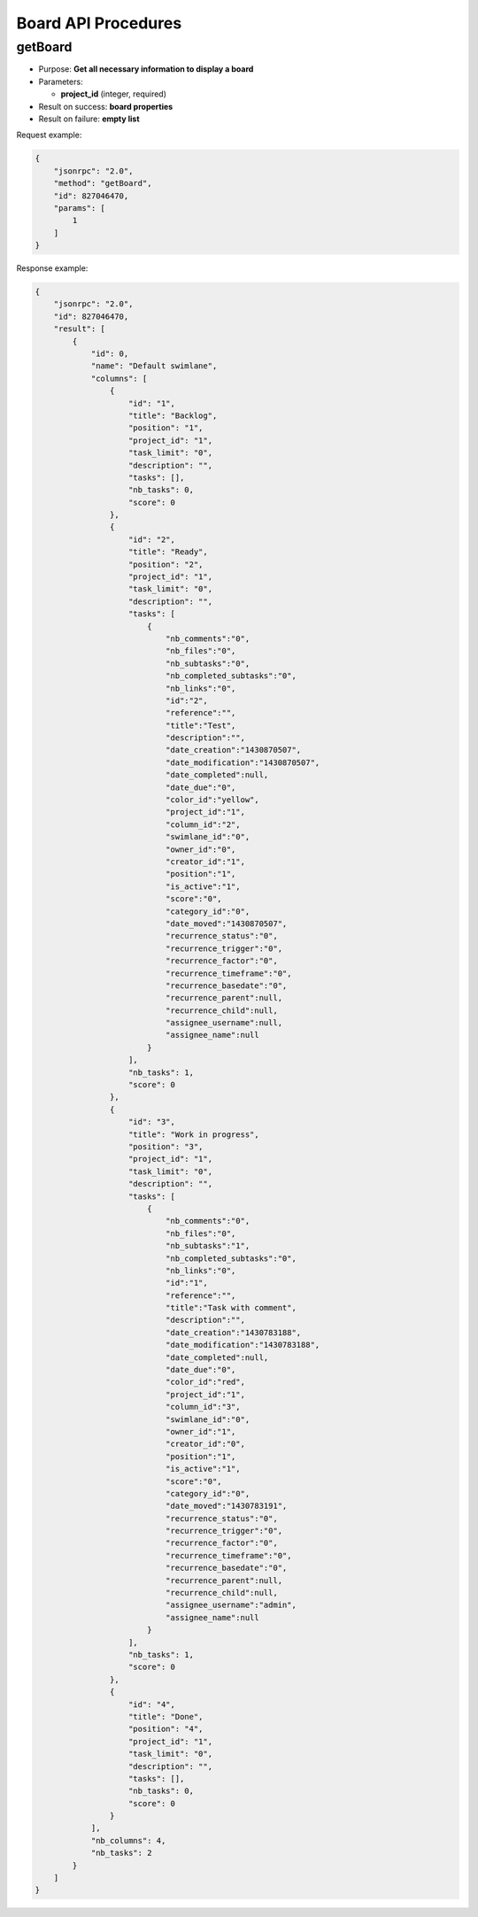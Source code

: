 Board API Procedures
====================

getBoard
--------

-  Purpose: **Get all necessary information to display a board**
-  Parameters:

   -  **project_id** (integer, required)

-  Result on success: **board properties**
-  Result on failure: **empty list**

Request example:

.. code:: json

    {
        "jsonrpc": "2.0",
        "method": "getBoard",
        "id": 827046470,
        "params": [
            1
        ]
    }

Response example:

.. code:: json

    {
        "jsonrpc": "2.0",
        "id": 827046470,
        "result": [
            {
                "id": 0,
                "name": "Default swimlane",
                "columns": [
                    {
                        "id": "1",
                        "title": "Backlog",
                        "position": "1",
                        "project_id": "1",
                        "task_limit": "0",
                        "description": "",
                        "tasks": [],
                        "nb_tasks": 0,
                        "score": 0
                    },
                    {
                        "id": "2",
                        "title": "Ready",
                        "position": "2",
                        "project_id": "1",
                        "task_limit": "0",
                        "description": "",
                        "tasks": [
                            {
                                "nb_comments":"0",
                                "nb_files":"0",
                                "nb_subtasks":"0",
                                "nb_completed_subtasks":"0",
                                "nb_links":"0",
                                "id":"2",
                                "reference":"",
                                "title":"Test",
                                "description":"",
                                "date_creation":"1430870507",
                                "date_modification":"1430870507",
                                "date_completed":null,
                                "date_due":"0",
                                "color_id":"yellow",
                                "project_id":"1",
                                "column_id":"2",
                                "swimlane_id":"0",
                                "owner_id":"0",
                                "creator_id":"1",
                                "position":"1",
                                "is_active":"1",
                                "score":"0",
                                "category_id":"0",
                                "date_moved":"1430870507",
                                "recurrence_status":"0",
                                "recurrence_trigger":"0",
                                "recurrence_factor":"0",
                                "recurrence_timeframe":"0",
                                "recurrence_basedate":"0",
                                "recurrence_parent":null,
                                "recurrence_child":null,
                                "assignee_username":null,
                                "assignee_name":null
                            }
                        ],
                        "nb_tasks": 1,
                        "score": 0
                    },
                    {
                        "id": "3",
                        "title": "Work in progress",
                        "position": "3",
                        "project_id": "1",
                        "task_limit": "0",
                        "description": "",
                        "tasks": [
                            {
                                "nb_comments":"0",
                                "nb_files":"0",
                                "nb_subtasks":"1",
                                "nb_completed_subtasks":"0",
                                "nb_links":"0",
                                "id":"1",
                                "reference":"",
                                "title":"Task with comment",
                                "description":"",
                                "date_creation":"1430783188",
                                "date_modification":"1430783188",
                                "date_completed":null,
                                "date_due":"0",
                                "color_id":"red",
                                "project_id":"1",
                                "column_id":"3",
                                "swimlane_id":"0",
                                "owner_id":"1",
                                "creator_id":"0",
                                "position":"1",
                                "is_active":"1",
                                "score":"0",
                                "category_id":"0",
                                "date_moved":"1430783191",
                                "recurrence_status":"0",
                                "recurrence_trigger":"0",
                                "recurrence_factor":"0",
                                "recurrence_timeframe":"0",
                                "recurrence_basedate":"0",
                                "recurrence_parent":null,
                                "recurrence_child":null,
                                "assignee_username":"admin",
                                "assignee_name":null
                            }
                        ],
                        "nb_tasks": 1,
                        "score": 0
                    },
                    {
                        "id": "4",
                        "title": "Done",
                        "position": "4",
                        "project_id": "1",
                        "task_limit": "0",
                        "description": "",
                        "tasks": [],
                        "nb_tasks": 0,
                        "score": 0
                    }
                ],
                "nb_columns": 4,
                "nb_tasks": 2
            }
        ]
    }
